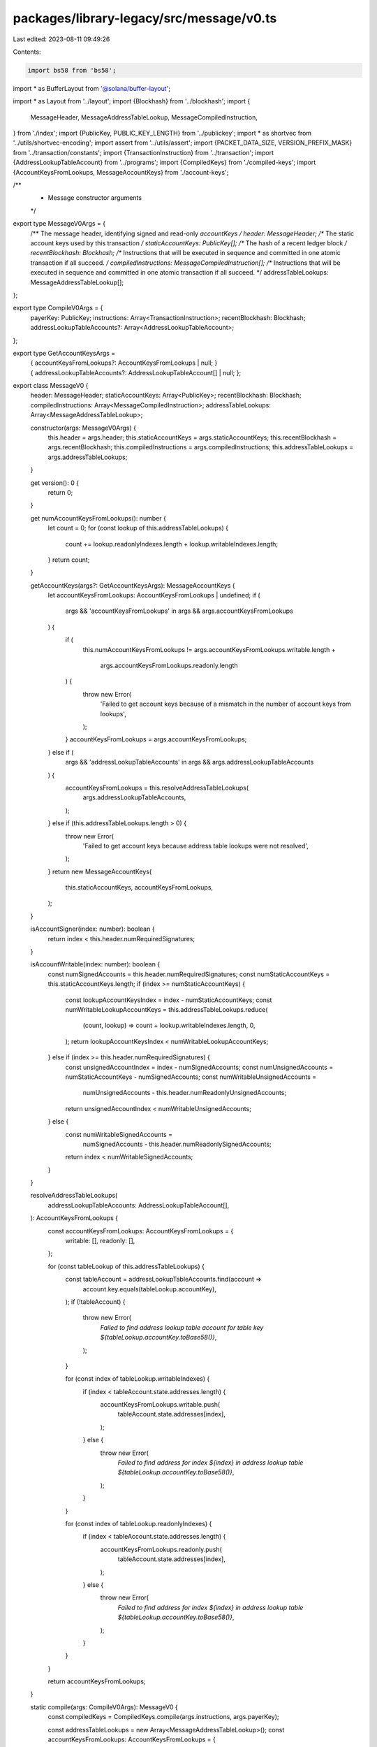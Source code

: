 packages/library-legacy/src/message/v0.ts
=========================================

Last edited: 2023-08-11 09:49:26

Contents:

.. code-block:: ts

    import bs58 from 'bs58';
import * as BufferLayout from '@solana/buffer-layout';

import * as Layout from '../layout';
import {Blockhash} from '../blockhash';
import {
  MessageHeader,
  MessageAddressTableLookup,
  MessageCompiledInstruction,
} from './index';
import {PublicKey, PUBLIC_KEY_LENGTH} from '../publickey';
import * as shortvec from '../utils/shortvec-encoding';
import assert from '../utils/assert';
import {PACKET_DATA_SIZE, VERSION_PREFIX_MASK} from '../transaction/constants';
import {TransactionInstruction} from '../transaction';
import {AddressLookupTableAccount} from '../programs';
import {CompiledKeys} from './compiled-keys';
import {AccountKeysFromLookups, MessageAccountKeys} from './account-keys';

/**
 * Message constructor arguments
 */
export type MessageV0Args = {
  /** The message header, identifying signed and read-only `accountKeys` */
  header: MessageHeader;
  /** The static account keys used by this transaction */
  staticAccountKeys: PublicKey[];
  /** The hash of a recent ledger block */
  recentBlockhash: Blockhash;
  /** Instructions that will be executed in sequence and committed in one atomic transaction if all succeed. */
  compiledInstructions: MessageCompiledInstruction[];
  /** Instructions that will be executed in sequence and committed in one atomic transaction if all succeed. */
  addressTableLookups: MessageAddressTableLookup[];
};

export type CompileV0Args = {
  payerKey: PublicKey;
  instructions: Array<TransactionInstruction>;
  recentBlockhash: Blockhash;
  addressLookupTableAccounts?: Array<AddressLookupTableAccount>;
};

export type GetAccountKeysArgs =
  | {
      accountKeysFromLookups?: AccountKeysFromLookups | null;
    }
  | {
      addressLookupTableAccounts?: AddressLookupTableAccount[] | null;
    };

export class MessageV0 {
  header: MessageHeader;
  staticAccountKeys: Array<PublicKey>;
  recentBlockhash: Blockhash;
  compiledInstructions: Array<MessageCompiledInstruction>;
  addressTableLookups: Array<MessageAddressTableLookup>;

  constructor(args: MessageV0Args) {
    this.header = args.header;
    this.staticAccountKeys = args.staticAccountKeys;
    this.recentBlockhash = args.recentBlockhash;
    this.compiledInstructions = args.compiledInstructions;
    this.addressTableLookups = args.addressTableLookups;
  }

  get version(): 0 {
    return 0;
  }

  get numAccountKeysFromLookups(): number {
    let count = 0;
    for (const lookup of this.addressTableLookups) {
      count += lookup.readonlyIndexes.length + lookup.writableIndexes.length;
    }
    return count;
  }

  getAccountKeys(args?: GetAccountKeysArgs): MessageAccountKeys {
    let accountKeysFromLookups: AccountKeysFromLookups | undefined;
    if (
      args &&
      'accountKeysFromLookups' in args &&
      args.accountKeysFromLookups
    ) {
      if (
        this.numAccountKeysFromLookups !=
        args.accountKeysFromLookups.writable.length +
          args.accountKeysFromLookups.readonly.length
      ) {
        throw new Error(
          'Failed to get account keys because of a mismatch in the number of account keys from lookups',
        );
      }
      accountKeysFromLookups = args.accountKeysFromLookups;
    } else if (
      args &&
      'addressLookupTableAccounts' in args &&
      args.addressLookupTableAccounts
    ) {
      accountKeysFromLookups = this.resolveAddressTableLookups(
        args.addressLookupTableAccounts,
      );
    } else if (this.addressTableLookups.length > 0) {
      throw new Error(
        'Failed to get account keys because address table lookups were not resolved',
      );
    }
    return new MessageAccountKeys(
      this.staticAccountKeys,
      accountKeysFromLookups,
    );
  }

  isAccountSigner(index: number): boolean {
    return index < this.header.numRequiredSignatures;
  }

  isAccountWritable(index: number): boolean {
    const numSignedAccounts = this.header.numRequiredSignatures;
    const numStaticAccountKeys = this.staticAccountKeys.length;
    if (index >= numStaticAccountKeys) {
      const lookupAccountKeysIndex = index - numStaticAccountKeys;
      const numWritableLookupAccountKeys = this.addressTableLookups.reduce(
        (count, lookup) => count + lookup.writableIndexes.length,
        0,
      );
      return lookupAccountKeysIndex < numWritableLookupAccountKeys;
    } else if (index >= this.header.numRequiredSignatures) {
      const unsignedAccountIndex = index - numSignedAccounts;
      const numUnsignedAccounts = numStaticAccountKeys - numSignedAccounts;
      const numWritableUnsignedAccounts =
        numUnsignedAccounts - this.header.numReadonlyUnsignedAccounts;
      return unsignedAccountIndex < numWritableUnsignedAccounts;
    } else {
      const numWritableSignedAccounts =
        numSignedAccounts - this.header.numReadonlySignedAccounts;
      return index < numWritableSignedAccounts;
    }
  }

  resolveAddressTableLookups(
    addressLookupTableAccounts: AddressLookupTableAccount[],
  ): AccountKeysFromLookups {
    const accountKeysFromLookups: AccountKeysFromLookups = {
      writable: [],
      readonly: [],
    };

    for (const tableLookup of this.addressTableLookups) {
      const tableAccount = addressLookupTableAccounts.find(account =>
        account.key.equals(tableLookup.accountKey),
      );
      if (!tableAccount) {
        throw new Error(
          `Failed to find address lookup table account for table key ${tableLookup.accountKey.toBase58()}`,
        );
      }

      for (const index of tableLookup.writableIndexes) {
        if (index < tableAccount.state.addresses.length) {
          accountKeysFromLookups.writable.push(
            tableAccount.state.addresses[index],
          );
        } else {
          throw new Error(
            `Failed to find address for index ${index} in address lookup table ${tableLookup.accountKey.toBase58()}`,
          );
        }
      }

      for (const index of tableLookup.readonlyIndexes) {
        if (index < tableAccount.state.addresses.length) {
          accountKeysFromLookups.readonly.push(
            tableAccount.state.addresses[index],
          );
        } else {
          throw new Error(
            `Failed to find address for index ${index} in address lookup table ${tableLookup.accountKey.toBase58()}`,
          );
        }
      }
    }

    return accountKeysFromLookups;
  }

  static compile(args: CompileV0Args): MessageV0 {
    const compiledKeys = CompiledKeys.compile(args.instructions, args.payerKey);

    const addressTableLookups = new Array<MessageAddressTableLookup>();
    const accountKeysFromLookups: AccountKeysFromLookups = {
      writable: new Array(),
      readonly: new Array(),
    };
    const lookupTableAccounts = args.addressLookupTableAccounts || [];
    for (const lookupTable of lookupTableAccounts) {
      const extractResult = compiledKeys.extractTableLookup(lookupTable);
      if (extractResult !== undefined) {
        const [addressTableLookup, {writable, readonly}] = extractResult;
        addressTableLookups.push(addressTableLookup);
        accountKeysFromLookups.writable.push(...writable);
        accountKeysFromLookups.readonly.push(...readonly);
      }
    }

    const [header, staticAccountKeys] = compiledKeys.getMessageComponents();
    const accountKeys = new MessageAccountKeys(
      staticAccountKeys,
      accountKeysFromLookups,
    );
    const compiledInstructions = accountKeys.compileInstructions(
      args.instructions,
    );
    return new MessageV0({
      header,
      staticAccountKeys,
      recentBlockhash: args.recentBlockhash,
      compiledInstructions,
      addressTableLookups,
    });
  }

  serialize(): Uint8Array {
    const encodedStaticAccountKeysLength = Array<number>();
    shortvec.encodeLength(
      encodedStaticAccountKeysLength,
      this.staticAccountKeys.length,
    );

    const serializedInstructions = this.serializeInstructions();
    const encodedInstructionsLength = Array<number>();
    shortvec.encodeLength(
      encodedInstructionsLength,
      this.compiledInstructions.length,
    );

    const serializedAddressTableLookups = this.serializeAddressTableLookups();
    const encodedAddressTableLookupsLength = Array<number>();
    shortvec.encodeLength(
      encodedAddressTableLookupsLength,
      this.addressTableLookups.length,
    );

    const messageLayout = BufferLayout.struct<{
      prefix: number;
      header: MessageHeader;
      staticAccountKeysLength: Uint8Array;
      staticAccountKeys: Array<Uint8Array>;
      recentBlockhash: Uint8Array;
      instructionsLength: Uint8Array;
      serializedInstructions: Uint8Array;
      addressTableLookupsLength: Uint8Array;
      serializedAddressTableLookups: Uint8Array;
    }>([
      BufferLayout.u8('prefix'),
      BufferLayout.struct<MessageHeader>(
        [
          BufferLayout.u8('numRequiredSignatures'),
          BufferLayout.u8('numReadonlySignedAccounts'),
          BufferLayout.u8('numReadonlyUnsignedAccounts'),
        ],
        'header',
      ),
      BufferLayout.blob(
        encodedStaticAccountKeysLength.length,
        'staticAccountKeysLength',
      ),
      BufferLayout.seq(
        Layout.publicKey(),
        this.staticAccountKeys.length,
        'staticAccountKeys',
      ),
      Layout.publicKey('recentBlockhash'),
      BufferLayout.blob(encodedInstructionsLength.length, 'instructionsLength'),
      BufferLayout.blob(
        serializedInstructions.length,
        'serializedInstructions',
      ),
      BufferLayout.blob(
        encodedAddressTableLookupsLength.length,
        'addressTableLookupsLength',
      ),
      BufferLayout.blob(
        serializedAddressTableLookups.length,
        'serializedAddressTableLookups',
      ),
    ]);

    const serializedMessage = new Uint8Array(PACKET_DATA_SIZE);
    const MESSAGE_VERSION_0_PREFIX = 1 << 7;
    const serializedMessageLength = messageLayout.encode(
      {
        prefix: MESSAGE_VERSION_0_PREFIX,
        header: this.header,
        staticAccountKeysLength: new Uint8Array(encodedStaticAccountKeysLength),
        staticAccountKeys: this.staticAccountKeys.map(key => key.toBytes()),
        recentBlockhash: bs58.decode(this.recentBlockhash),
        instructionsLength: new Uint8Array(encodedInstructionsLength),
        serializedInstructions,
        addressTableLookupsLength: new Uint8Array(
          encodedAddressTableLookupsLength,
        ),
        serializedAddressTableLookups,
      },
      serializedMessage,
    );
    return serializedMessage.slice(0, serializedMessageLength);
  }

  private serializeInstructions(): Uint8Array {
    let serializedLength = 0;
    const serializedInstructions = new Uint8Array(PACKET_DATA_SIZE);
    for (const instruction of this.compiledInstructions) {
      const encodedAccountKeyIndexesLength = Array<number>();
      shortvec.encodeLength(
        encodedAccountKeyIndexesLength,
        instruction.accountKeyIndexes.length,
      );

      const encodedDataLength = Array<number>();
      shortvec.encodeLength(encodedDataLength, instruction.data.length);

      const instructionLayout = BufferLayout.struct<{
        programIdIndex: number;
        encodedAccountKeyIndexesLength: Uint8Array;
        accountKeyIndexes: number[];
        encodedDataLength: Uint8Array;
        data: Uint8Array;
      }>([
        BufferLayout.u8('programIdIndex'),
        BufferLayout.blob(
          encodedAccountKeyIndexesLength.length,
          'encodedAccountKeyIndexesLength',
        ),
        BufferLayout.seq(
          BufferLayout.u8(),
          instruction.accountKeyIndexes.length,
          'accountKeyIndexes',
        ),
        BufferLayout.blob(encodedDataLength.length, 'encodedDataLength'),
        BufferLayout.blob(instruction.data.length, 'data'),
      ]);

      serializedLength += instructionLayout.encode(
        {
          programIdIndex: instruction.programIdIndex,
          encodedAccountKeyIndexesLength: new Uint8Array(
            encodedAccountKeyIndexesLength,
          ),
          accountKeyIndexes: instruction.accountKeyIndexes,
          encodedDataLength: new Uint8Array(encodedDataLength),
          data: instruction.data,
        },
        serializedInstructions,
        serializedLength,
      );
    }

    return serializedInstructions.slice(0, serializedLength);
  }

  private serializeAddressTableLookups(): Uint8Array {
    let serializedLength = 0;
    const serializedAddressTableLookups = new Uint8Array(PACKET_DATA_SIZE);
    for (const lookup of this.addressTableLookups) {
      const encodedWritableIndexesLength = Array<number>();
      shortvec.encodeLength(
        encodedWritableIndexesLength,
        lookup.writableIndexes.length,
      );

      const encodedReadonlyIndexesLength = Array<number>();
      shortvec.encodeLength(
        encodedReadonlyIndexesLength,
        lookup.readonlyIndexes.length,
      );

      const addressTableLookupLayout = BufferLayout.struct<{
        accountKey: Uint8Array;
        encodedWritableIndexesLength: Uint8Array;
        writableIndexes: number[];
        encodedReadonlyIndexesLength: Uint8Array;
        readonlyIndexes: number[];
      }>([
        Layout.publicKey('accountKey'),
        BufferLayout.blob(
          encodedWritableIndexesLength.length,
          'encodedWritableIndexesLength',
        ),
        BufferLayout.seq(
          BufferLayout.u8(),
          lookup.writableIndexes.length,
          'writableIndexes',
        ),
        BufferLayout.blob(
          encodedReadonlyIndexesLength.length,
          'encodedReadonlyIndexesLength',
        ),
        BufferLayout.seq(
          BufferLayout.u8(),
          lookup.readonlyIndexes.length,
          'readonlyIndexes',
        ),
      ]);

      serializedLength += addressTableLookupLayout.encode(
        {
          accountKey: lookup.accountKey.toBytes(),
          encodedWritableIndexesLength: new Uint8Array(
            encodedWritableIndexesLength,
          ),
          writableIndexes: lookup.writableIndexes,
          encodedReadonlyIndexesLength: new Uint8Array(
            encodedReadonlyIndexesLength,
          ),
          readonlyIndexes: lookup.readonlyIndexes,
        },
        serializedAddressTableLookups,
        serializedLength,
      );
    }

    return serializedAddressTableLookups.slice(0, serializedLength);
  }

  static deserialize(serializedMessage: Uint8Array): MessageV0 {
    let byteArray = [...serializedMessage];

    const prefix = byteArray.shift() as number;
    const maskedPrefix = prefix & VERSION_PREFIX_MASK;
    assert(
      prefix !== maskedPrefix,
      `Expected versioned message but received legacy message`,
    );

    const version = maskedPrefix;
    assert(
      version === 0,
      `Expected versioned message with version 0 but found version ${version}`,
    );

    const header: MessageHeader = {
      numRequiredSignatures: byteArray.shift() as number,
      numReadonlySignedAccounts: byteArray.shift() as number,
      numReadonlyUnsignedAccounts: byteArray.shift() as number,
    };

    const staticAccountKeys = [];
    const staticAccountKeysLength = shortvec.decodeLength(byteArray);
    for (let i = 0; i < staticAccountKeysLength; i++) {
      staticAccountKeys.push(
        new PublicKey(byteArray.splice(0, PUBLIC_KEY_LENGTH)),
      );
    }

    const recentBlockhash = bs58.encode(byteArray.splice(0, PUBLIC_KEY_LENGTH));

    const instructionCount = shortvec.decodeLength(byteArray);
    const compiledInstructions: MessageCompiledInstruction[] = [];
    for (let i = 0; i < instructionCount; i++) {
      const programIdIndex = byteArray.shift() as number;
      const accountKeyIndexesLength = shortvec.decodeLength(byteArray);
      const accountKeyIndexes = byteArray.splice(0, accountKeyIndexesLength);
      const dataLength = shortvec.decodeLength(byteArray);
      const data = new Uint8Array(byteArray.splice(0, dataLength));
      compiledInstructions.push({
        programIdIndex,
        accountKeyIndexes,
        data,
      });
    }

    const addressTableLookupsCount = shortvec.decodeLength(byteArray);
    const addressTableLookups: MessageAddressTableLookup[] = [];
    for (let i = 0; i < addressTableLookupsCount; i++) {
      const accountKey = new PublicKey(byteArray.splice(0, PUBLIC_KEY_LENGTH));
      const writableIndexesLength = shortvec.decodeLength(byteArray);
      const writableIndexes = byteArray.splice(0, writableIndexesLength);
      const readonlyIndexesLength = shortvec.decodeLength(byteArray);
      const readonlyIndexes = byteArray.splice(0, readonlyIndexesLength);
      addressTableLookups.push({
        accountKey,
        writableIndexes,
        readonlyIndexes,
      });
    }

    return new MessageV0({
      header,
      staticAccountKeys,
      recentBlockhash,
      compiledInstructions,
      addressTableLookups,
    });
  }
}


